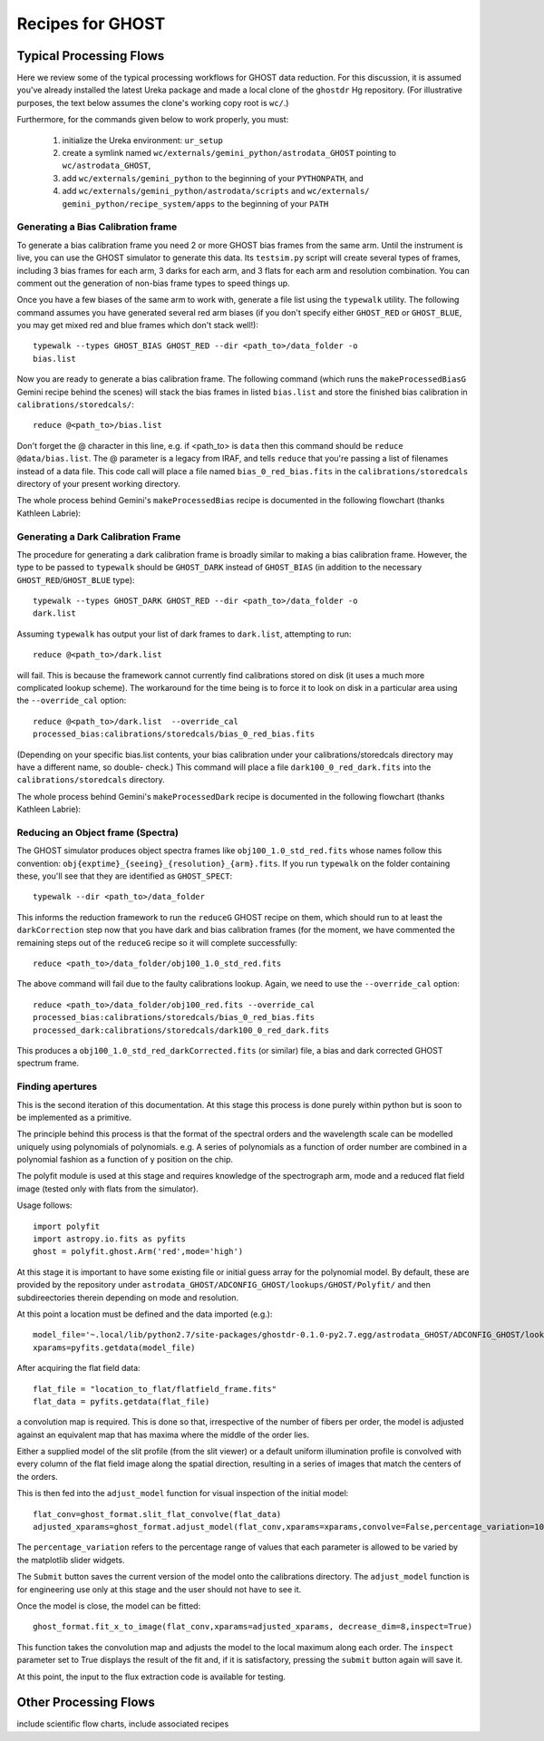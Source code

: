 .. recipes:

.. _GHOST_Recipes_and_Flows:

*****************
Recipes for GHOST
*****************

Typical Processing Flows
========================

Here we review some of the typical processing workflows for GHOST data
reduction. For this discussion, it is assumed you've already installed the
latest Ureka package and made a local clone of the ``ghostdr`` Hg repository.
(For illustrative purposes, the text below assumes the clone's working copy
root is ``wc/``.)

Furthermore, for the commands given below to work properly, you must:

 #. initialize the Ureka environment: ``ur_setup``
 #. create a symlink named ``wc/externals/gemini_python/astrodata_GHOST``
    pointing to ``wc/astrodata_GHOST``,
 #. add ``wc/externals/gemini_python`` to the beginning of your ``PYTHONPATH``,
    and
 #. add ``wc/externals/gemini_python/astrodata/scripts`` and
    ``wc/externals/
    gemini_python/recipe_system/apps`` to the beginning of your
    ``PATH``

Generating a Bias Calibration frame
-----------------------------------

To generate a bias calibration frame you need 2 or more GHOST bias frames from
the same arm.  Until the instrument is live, you can use the GHOST simulator to
generate this data.  Its ``testsim.py`` script will create several types of
frames, including 3 bias frames for each arm, 3 darks for each arm, and 3 flats
for each arm and resolution combination. You can comment out the generation of
non-bias frame types to speed things up.

Once you have a few biases of the same arm to work with, generate a file list
using the ``typewalk`` utility.  The following command assumes you have
generated several red arm biases (if you don't specify either ``GHOST_RED`` or
``GHOST_BLUE``, you may get mixed red and blue frames which don't stack well!)::

    typewalk --types GHOST_BIAS GHOST_RED --dir <path_to>/data_folder -o
    bias.list

Now you are ready to generate a bias calibration frame.  The following command
(which runs the ``makeProcessedBiasG`` Gemini recipe behind the scenes) will
stack the bias frames in listed ``bias.list`` and store the finished bias
calibration in ``calibrations/storedcals/``::

    reduce @<path_to>/bias.list

Don't forget the @ character in this line, e.g. if <path_to> is ``data`` then
this command should be ``reduce @data/bias.list``. The @ parameter is a legacy
from IRAF, and tells ``reduce`` that you're passing a list of filenames instead
of a data file.
This code call will place a file named ``bias_0_red_bias.fits`` in the
``calibrations/storedcals`` directory of your present working directory.

The whole process behind Gemini's ``makeProcessedBias`` recipe is documented in
the following flowchart (thanks Kathleen Labrie):

.. only:: latex

    .. image:: images/biasCalibration.png
      :scale: 70

.. only:: html

    .. image:: images/biasCalibration.png
      :scale: 45

Generating a Dark Calibration Frame
-----------------------------------

The procedure for generating a dark calibration frame is broadly similar to
making a bias calibration frame. However, the type to be passed to ``typewalk``
should be ``GHOST_DARK`` instead of ``GHOST_BIAS`` (in addition to the
necessary ``GHOST_RED``/``GHOST_BLUE`` type)::

    typewalk --types GHOST_DARK GHOST_RED --dir <path_to>/data_folder -o
    dark.list

Assuming ``typewalk`` has output your list of dark frames to ``dark.list``,
attempting to run::

    reduce @<path_to>/dark.list

will fail. This is because the framework cannot currently find calibrations
stored on disk (it uses a much more complicated lookup scheme).  The workaround
for the time being is to force it to look on disk in a particular area using the
``--override_cal`` option::

    reduce @<path_to>/dark.list  --override_cal
    processed_bias:calibrations/storedcals/bias_0_red_bias.fits

(Depending on your specific bias.list contents, your bias calibration under
your calibrations/storedcals directory may have a different name, so double-
check.) This command will place a file ``dark100_0_red_dark.fits`` into the
``calibrations/storedcals`` directory.

The whole process behind Gemini's ``makeProcessedDark`` recipe is documented in
the following flowchart (thanks Kathleen Labrie):

.. only:: latex

  .. image:: images/darkCalibration.png
    :scale: 70

.. only:: html

  .. image:: images/darkCalibration.png
    :scale: 45


Reducing an Object frame (Spectra)
----------------------------------

The GHOST simulator produces object spectra frames like
``obj100_1.0_std_red.fits`` whose names follow this convention:
``obj{exptime}_{seeing}_{resolution}_{arm}.fits``. If you run ``typewalk`` on
the folder containing these, you'll see that they are identified as
``GHOST_SPECT``::

    typewalk --dir <path_to>/data_folder

This informs the reduction framework to run the ``reduceG`` GHOST recipe on
them, which should run to at least the ``darkCorrection`` step now that you
have dark and bias calibration frames (for the moment, we have commented the
remaining steps out of the ``reduceG`` recipe so it will complete
successfully::

    reduce <path_to>/data_folder/obj100_1.0_std_red.fits

The above command will fail due to the faulty calibrations lookup. Again, we
need to use the ``--override_cal`` option::

    reduce <path_to>/data_folder/obj100_red.fits --override_cal
    processed_bias:calibrations/storedcals/bias_0_red_bias.fits
    processed_dark:calibrations/storedcals/dark100_0_red_dark.fits

This produces a ``obj100_1.0_std_red_darkCorrected.fits`` (or similar) file, a
bias and dark corrected GHOST spectrum frame.


Finding apertures
-----------------

This is the second iteration of this documentation. At this stage this process
is done purely within python but is soon to be implemented as a primitive.

The principle behind this process is that the format of the spectral orders 
and the wavelength scale can be modelled uniquely using polynomials of
polynomials. e.g. A series of polynomials as a function of order number are 
combined in a polynomial fashion as a function of y position on the chip. 

The polyfit module is used at this stage and requires knowledge of the 
spectrograph arm, mode and a reduced flat field image (tested only with 
flats from the simulator). 

Usage follows::

  import polyfit
  import astropy.io.fits as pyfits
  ghost = polyfit.ghost.Arm('red',mode='high')

At this stage it is important to have some existing file or initial guess
array for the polynomial model. By default, these are provided by the
repository under ``astrodata_GHOST/ADCONFIG_GHOST/lookups/GHOST/Polyfit/``
and then subdireectories therein depending on mode and resolution.

At this point a location must be defined and the data imported (e.g.)::

  model_file='~.local/lib/python2.7/site-packages/ghostdr-0.1.0-py2.7.egg/astrodata_GHOST/ADCONFIG_GHOST/lookups/GHOST/Polyfit/red/161120/high/xmod.fits'
  xparams=pyfits.getdata(model_file)

After acquiring the flat field data::

  flat_file = "location_to_flat/flatfield_frame.fits"
  flat_data = pyfits.getdata(flat_file)

a convolution map is required. This is done so that, irrespective of the 
number of fibers per order, the model is adjusted against an 
equivalent map that has maxima where the middle of the order lies. 

Either a supplied model of the slit profile (from the slit viewer) or a 
default uniform illumination profile is convolved with every column of the 
flat field image along the spatial direction, resulting in a series of 
images that match the centers of the orders. 

This is then fed into the ``adjust_model`` function for visual inspection
of the initial model::

  flat_conv=ghost_format.slit_flat_convolve(flat_data)
  adjusted_xparams=ghost_format.adjust_model(flat_conv,xparams=xparams,convolve=False,percentage_variation=10)

The ``percentage_variation`` refers to the percentage range of values that each
parameter is allowed to be varied by the matplotlib slider widgets. 

The ``Submit`` button saves the current version of the model onto the
calibrations directory. The ``adjust_model`` function is for engineering
use only at this stage and the user should not have to see it.

Once the model is close, the model can be fitted::

  ghost_format.fit_x_to_image(flat_conv,xparams=adjusted_xparams, decrease_dim=8,inspect=True)

This function takes the convolution map and adjusts the model to the local
maximum along each order. The ``inspect`` parameter set to True displays the
result of the fit and, if it is satisfactory, pressing the ``submit`` button
again will save it. 

At this point, the input to the flux extraction code is available for testing.


Other Processing Flows
======================
include scientific flow charts, include associated recipes

